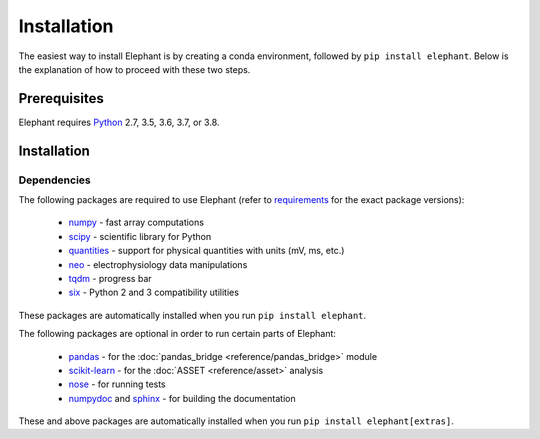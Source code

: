 .. _install:

************
Installation
************

The easiest way to install Elephant is by creating a conda environment, followed by ``pip install elephant``.
Below is the explanation of how to proceed with these two steps.


Prerequisites
=============

Elephant requires Python_ 2.7, 3.5, 3.6, 3.7, or 3.8.

.. tabs::


    .. tab:: (recommended) Conda (Linux/MacOS/Windows)

        1. Create your conda environment (e.g., `elephant_env`):

           .. code-block:: sh

              conda create --name elephant_env python=3.7 numpy scipy tqdm

        2. Activate your environment:

           .. code-block:: sh

              conda activate elephant_env


    .. tab:: Debian/Ubuntu

        Open a terminal and run:

        .. code-block:: sh

           sudo apt-get install python-pip python-numpy python-scipy python-pip python-six python-tqdm



Installation
============

.. tabs::


    .. tab:: Stable release version

        The easiest way to install Elephant is via pip_:

           .. code-block:: sh

              pip install elephant

        To upgrade to a newer release use the ``--upgrade`` flag:

           .. code-block:: sh

              pip install --upgrade elephant

        If you do not have permission to install software systemwide, you can
        install into your user directory using the ``--user`` flag:

           .. code-block:: sh

              pip install --user elephant

        To install Elephant with all extra packages, do:

           .. code-block:: sh

              pip install elephant[extras]


    .. tab:: Development version

        If you have `Git <https://git-scm.com/>`_ installed on your system,
        it is also possible to install the development version of Elephant.

        1. Before installing the development version, you may need to uninstall
           the previously installed version of Elephant:

           .. code-block:: sh

              pip uninstall elephant

        2. Clone the repository install the local version:

           .. code-block:: sh

              git clone git://github.com/NeuralEnsemble/elephant.git
              cd elephant
              pip install -e .



Dependencies
------------

The following packages are required to use Elephant (refer to requirements_ for the exact package versions):

    * numpy_ - fast array computations
    * scipy_ - scientific library for Python
    * quantities_ - support for physical quantities with units (mV, ms, etc.)
    * neo_ - electrophysiology data manipulations
    * tqdm_ - progress bar
    * six_ - Python 2 and 3 compatibility utilities

These packages are automatically installed when you run ``pip install elephant``.

The following packages are optional in order to run certain parts of Elephant:

    * `pandas <https://pypi.org/project/pandas/>`_ - for the :doc:`pandas_bridge <reference/pandas_bridge>` module
    * `scikit-learn <https://pypi.org/project/scikit-learn/>`_ - for the :doc:`ASSET <reference/asset>` analysis
    * `nose <https://pypi.org/project/nose/>`_ - for running tests
    * `numpydoc <https://pypi.org/project/numpydoc/>`_ and `sphinx <https://pypi.org/project/Sphinx/>`_ - for building the documentation

These and above packages are automatically installed when you run ``pip install elephant[extras]``.

.. _`Python`: http://python.org/
.. _`numpy`: http://www.numpy.org/
.. _`scipy`: http://scipy.org/scipylib/
.. _`quantities`: http://pypi.python.org/pypi/quantities
.. _`neo`: http://pypi.python.org/pypi/neo
.. _`pip`: http://pypi.python.org/pypi/pip
.. _Anaconda: https://docs.anaconda.com/anaconda/install/
.. _`Conda environment`: https://docs.conda.io/projects/conda/en/latest/user-guide/tasks/manage-environments.html
.. _`tqdm`: https://pypi.org/project/tqdm/
.. _`six`: https://pypi.org/project/six/
.. _requirements: https://github.com/NeuralEnsemble/elephant/blob/master/requirements/requirements.txt
.. _PyPI: https://pypi.org/
